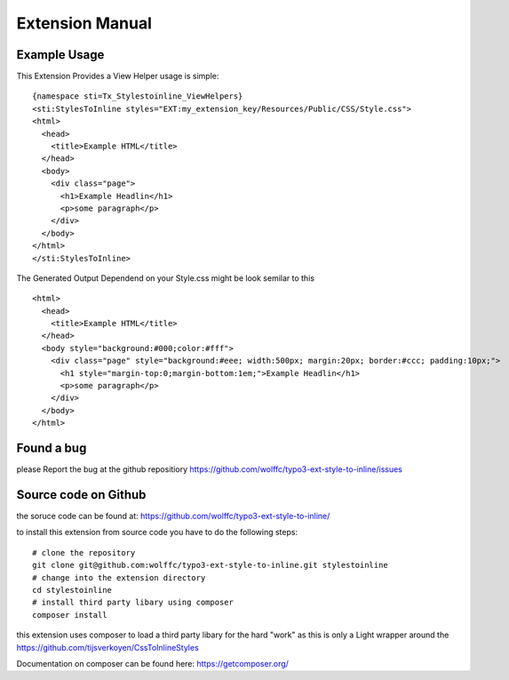 ================
Extension Manual
================

Example Usage
=============
This Extension Provides a View Helper usage is simple:

::

  {namespace sti=Tx_Stylestoinline_ViewHelpers}
  <sti:StylesToInline styles="EXT:my_extension_key/Resources/Public/CSS/Style.css">
  <html>
    <head>
      <title>Example HTML</title>
    </head>
    <body>
      <div class="page">
        <h1>Example Headlin</h1>
        <p>some paragraph</p>
      </div>
    </body>
  </html>
  </sti:StylesToInline>

The Generated Output Dependend on your Style.css might be look semilar to this

::

  <html>
    <head>
      <title>Example HTML</title>
    </head>
    <body style="background:#000;color:#fff">
      <div class="page" style="background:#eee; width:500px; margin:20px; border:#ccc; padding:10px;">
        <h1 style="margin-top:0;margin-bottom:1em;">Example Headlin</h1>
        <p>some paragraph</p>
      </div>
    </body>
  </html>


Found a bug
===========
please Report the bug at the github repositiory
https://github.com/wolffc/typo3-ext-style-to-inline/issues


Source code on Github
=====================
the soruce code can be found at:
https://github.com/wolffc/typo3-ext-style-to-inline/

to install this extension from source code you have to do the following steps:

::

  # clone the repository
  git clone git@github.com:wolffc/typo3-ext-style-to-inline.git stylestoinline
  # change into the extension directory
  cd stylestoinline
  # install third party libary using composer
  composer install

this extension uses composer to load a third party libary for the hard "work"
as this is only a Light wrapper around the
https://github.com/tijsverkoyen/CssToInlineStyles

Documentation on composer can be found here: https://getcomposer.org/



